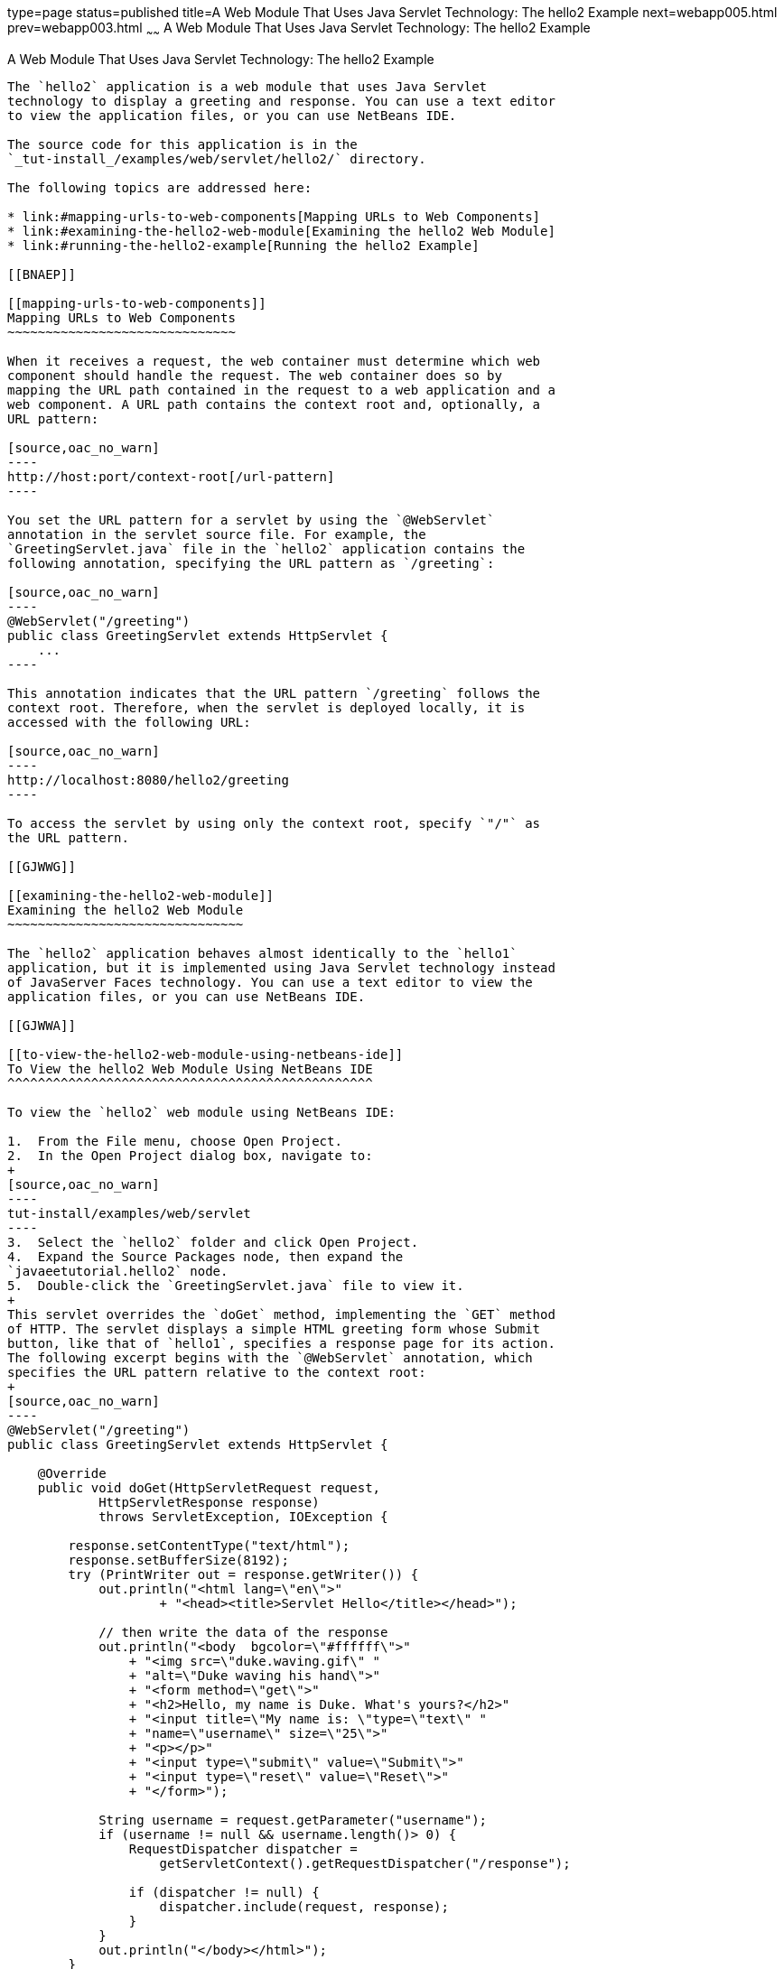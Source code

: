 type=page
status=published
title=A Web Module That Uses Java Servlet Technology: The hello2 Example
next=webapp005.html
prev=webapp003.html
~~~~~~
A Web Module That Uses Java Servlet Technology: The hello2 Example
==================================================================

[[BNAEO]]

[[a-web-module-that-uses-java-servlet-technology-the-hello2-example]]
A Web Module That Uses Java Servlet Technology: The hello2 Example
------------------------------------------------------------------

The `hello2` application is a web module that uses Java Servlet
technology to display a greeting and response. You can use a text editor
to view the application files, or you can use NetBeans IDE.

The source code for this application is in the
`_tut-install_/examples/web/servlet/hello2/` directory.

The following topics are addressed here:

* link:#mapping-urls-to-web-components[Mapping URLs to Web Components]
* link:#examining-the-hello2-web-module[Examining the hello2 Web Module]
* link:#running-the-hello2-example[Running the hello2 Example]

[[BNAEP]]

[[mapping-urls-to-web-components]]
Mapping URLs to Web Components
~~~~~~~~~~~~~~~~~~~~~~~~~~~~~~

When it receives a request, the web container must determine which web
component should handle the request. The web container does so by
mapping the URL path contained in the request to a web application and a
web component. A URL path contains the context root and, optionally, a
URL pattern:

[source,oac_no_warn]
----
http://host:port/context-root[/url-pattern]
----

You set the URL pattern for a servlet by using the `@WebServlet`
annotation in the servlet source file. For example, the
`GreetingServlet.java` file in the `hello2` application contains the
following annotation, specifying the URL pattern as `/greeting`:

[source,oac_no_warn]
----
@WebServlet("/greeting")
public class GreetingServlet extends HttpServlet {
    ...
----

This annotation indicates that the URL pattern `/greeting` follows the
context root. Therefore, when the servlet is deployed locally, it is
accessed with the following URL:

[source,oac_no_warn]
----
http://localhost:8080/hello2/greeting
----

To access the servlet by using only the context root, specify `"/"` as
the URL pattern.

[[GJWWG]]

[[examining-the-hello2-web-module]]
Examining the hello2 Web Module
~~~~~~~~~~~~~~~~~~~~~~~~~~~~~~~

The `hello2` application behaves almost identically to the `hello1`
application, but it is implemented using Java Servlet technology instead
of JavaServer Faces technology. You can use a text editor to view the
application files, or you can use NetBeans IDE.

[[GJWWA]]

[[to-view-the-hello2-web-module-using-netbeans-ide]]
To View the hello2 Web Module Using NetBeans IDE
^^^^^^^^^^^^^^^^^^^^^^^^^^^^^^^^^^^^^^^^^^^^^^^^

To view the `hello2` web module using NetBeans IDE:

1.  From the File menu, choose Open Project.
2.  In the Open Project dialog box, navigate to:
+
[source,oac_no_warn]
----
tut-install/examples/web/servlet
----
3.  Select the `hello2` folder and click Open Project.
4.  Expand the Source Packages node, then expand the
`javaeetutorial.hello2` node.
5.  Double-click the `GreetingServlet.java` file to view it.
+
This servlet overrides the `doGet` method, implementing the `GET` method
of HTTP. The servlet displays a simple HTML greeting form whose Submit
button, like that of `hello1`, specifies a response page for its action.
The following excerpt begins with the `@WebServlet` annotation, which
specifies the URL pattern relative to the context root:
+
[source,oac_no_warn]
----
@WebServlet("/greeting")
public class GreetingServlet extends HttpServlet {

    @Override
    public void doGet(HttpServletRequest request,
            HttpServletResponse response)
            throws ServletException, IOException {

        response.setContentType("text/html");
        response.setBufferSize(8192);
        try (PrintWriter out = response.getWriter()) {
            out.println("<html lang=\"en\">"
                    + "<head><title>Servlet Hello</title></head>");

            // then write the data of the response
            out.println("<body  bgcolor=\"#ffffff\">"
                + "<img src=\"duke.waving.gif\" "
                + "alt=\"Duke waving his hand\">"
                + "<form method=\"get\">"
                + "<h2>Hello, my name is Duke. What's yours?</h2>"
                + "<input title=\"My name is: \"type=\"text\" "
                + "name=\"username\" size=\"25\">"
                + "<p></p>"
                + "<input type=\"submit\" value=\"Submit\">"
                + "<input type=\"reset\" value=\"Reset\">"
                + "</form>");

            String username = request.getParameter("username");
            if (username != null && username.length()> 0) {
                RequestDispatcher dispatcher =
                    getServletContext().getRequestDispatcher("/response");

                if (dispatcher != null) {
                    dispatcher.include(request, response);
                }
            }
            out.println("</body></html>");
        }
    }
    ...
----
6.  Double-click the `ResponseServlet.java` file to view it.
+
This servlet also overrides the `doGet` method, displaying only the
response. The following excerpt begins with the `@WebServlet`
annotation, which specifies the URL pattern relative to the context
root:
+
[source,oac_no_warn]
----
@WebServlet("/response")
public class ResponseServlet extends HttpServlet {

    @Override
    public void doGet(HttpServletRequest request,
            HttpServletResponse response)
            throws ServletException, IOException {
        try (PrintWriter out = response.getWriter()) {

            // then write the data of the response
            String username = request.getParameter("username");
            if (username != null && username.length()> 0) {
                out.println("<h2>Hello, " + username + "!</h2>");
            }
        }
    }
    ...
----

[[GKBLH]]

[[running-the-hello2-example]]
Running the hello2 Example
~~~~~~~~~~~~~~~~~~~~~~~~~~

You can use either NetBeans IDE or Maven to build, package, deploy, and
run the `hello2` example.

The following topics are addressed here:

* link:#GJSED[To Run the hello2 Example Using NetBeans IDE]
* link:#GJSHX[To Run the hello2 Example Using Maven]

[[GJSED]]

[[to-run-the-hello2-example-using-netbeans-ide]]
To Run the hello2 Example Using NetBeans IDE
^^^^^^^^^^^^^^^^^^^^^^^^^^^^^^^^^^^^^^^^^^^^

To run the `hello2` example using NetBeans IDE:

1.  Start GlassFish Server as described in
link:usingexamples002.html#CHDCACDI[To Start GlassFish Server Using
NetBeans IDE], if you have not already done so.
2.  From the File menu, choose Open Project.
3.  In the Open Project dialog box, navigate to:
+
[source,oac_no_warn]
----
tut-install/examples/web/servlet
----
4.  Select the `hello2` folder.
5.  Click Open Project.
6.  In the Projects tab, right-click the `hello2` project and select
Build to package and deploy the project.
7.  In a web browser, open the following URL:
+
[source,oac_no_warn]
----
http://localhost:8080/hello2/greeting
----
+
The URL specifies the context root, followed by the URL pattern.
+
The application looks much like the `hello1` application. The major
difference is that after you click Submit the response appears below the
greeting, not on a separate page.

[[GJSHX]]

[[to-run-the-hello2-example-using-maven]]
To Run the hello2 Example Using Maven
^^^^^^^^^^^^^^^^^^^^^^^^^^^^^^^^^^^^^

To run the `hello2` example using Maven:

1.  Start GlassFish Server as described in
link:usingexamples002.html#CHDBDDAF[To Start GlassFish Server Using the
Command Line], if you have not already done so.
2.  In a terminal window, go to:
+
[source,oac_no_warn]
----
tut-install/examples/web/servlet/hello2/
----
3.  Enter the following command:
+
[source,oac_no_warn]
----
mvn install
----
+
This target builds the WAR file, copies it to the
`_tut-install_/examples/web/hello2/target/` directory, and deploys it.
4.  In a web browser, open the following URL:
+
[source,oac_no_warn]
----
http://localhost:8080/hello2/greeting
----
+
The URL specifies the context root, followed by the URL pattern.
+
The application looks much like the `hello1` application. The major
difference is that after you click Submit the response appears below the
greeting, not on a separate page.
